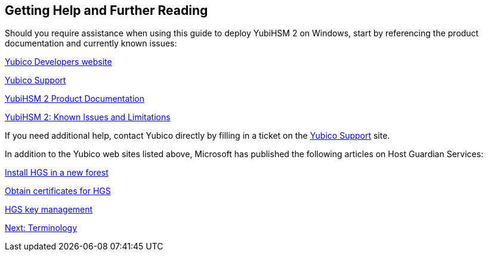 == Getting Help and Further Reading

Should you require assistance when using this guide to deploy YubiHSM 2 on Windows, start by referencing the product documentation and currently known issues:

link:../../../[Yubico Developers website]

link:https://support.yubico.com/support/home[Yubico Support]

link:../../[YubiHSM 2 Product Documentation]

link:../../Releases/Known_issues.html[YubiHSM 2: Known Issues and Limitations]

If you need additional help, contact Yubico directly by filling in a ticket on the https://support.yubico.com/support/home[Yubico Support] site.

In addition to the Yubico web sites listed above, Microsoft has published the following articles on Host Guardian Services:

https://docs.microsoft.com/en-us/windows-server/security/guarded-fabric-shielded-vm/guarded-fabric-install-hgs-default[Install HGS in a new forest]

https://docs.microsoft.com/en-us/windows-server/security/guarded-fabric-shielded-vm/guarded-fabric-obtain-certs[Obtain certificates for HGS]

https://docs.microsoft.com/en-us/windows-server/security/guarded-fabric-shielded-vm/guarded-fabric-manage-hgs#key-management[HGS key management]


link:Terminology.adoc[Next: Terminology]
